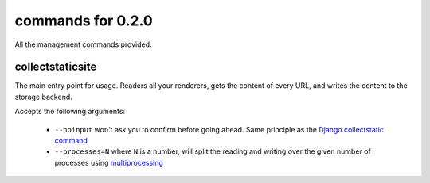 commands for  0.2.0
===================

All the management commands provided.

collectstaticsite
-----------------

The main entry point for usage. Readers all your renderers, gets the content
of every URL, and writes the content to the storage backend.

Accepts the following arguments:

  * ``--noinput`` won't ask you to confirm before going ahead. Same principle as
    the `Django collectstatic command`_
  * ``--processes=N`` where ``N`` is a number, will split the reading and
    writing over the given number of processes using `multiprocessing`_



.. _Django collectstatic command: https://docs.djangoproject.com/en/stable/ref/contrib/staticfiles/#collectstatic
.. _multiprocessing: https://docs.python.org/3/library/multiprocessing.html
